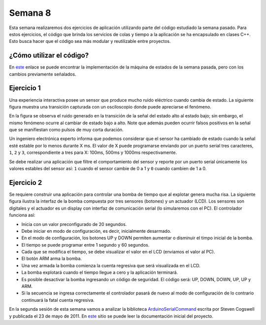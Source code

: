 Semana 8
===========
Esta semana realizaremos dos ejercicios de aplicación utilizando parte del código estudiado la semana pasado. Para estos
ejercicios, el código que brinda los servicios de colas y tiempo a la aplicación se ha encapsulado en clases C++. Esto busca 
hacer que el código sea más modular y reutilizable entre proyectos.


¿Cómo utilizar el código?
--------------------------
En `este <https://drive.google.com/open?id=1RNlMkv_AYJ41Ggb2Vbj72aAIBGnUAhvF>`__ enlace se puede encontrar la implementación 
de la máquina de estados de la semana pasada, pero con los cambios previamente señalados.

Ejercicio 1
------------
Una experiencia interactiva posee un sensor que produce mucho ruido eléctrico cuando cambia de estado. La siguiente figura muestra
una transición capturada con un osciloscopio donde puede apreciarse el fenómeno.

.. image:: ../_static/bounce.jpg

En la figura se observa el ruido generado en la transición de la señal del estado alto al estado bajo; sin embargo, el mismo 
fenómeno ocurre al cambiar de estado bajo a alto. Note que además pueden ocurrir falsos positivos en la señal que se manifiestan 
como pulsos de muy corta duración.

Un ingeniero electrónica experto informa que podemos considerar que el sensor ha cambiado de estado cuando la señal esté estable
por lo menos durante X ms. El valor de X puede programarse enviando por un puerto serial tres caracteres, ``1``, ``2`` y ``3``, 
correspondiente a tres para X: 100ms, 500ms y 1000ms respectivamente. 

Se debe realizar una aplicación que filtre el comportamiento del sensor y reporte por un puerto serial únicamente los valores 
estables del sensor así: ``1`` cuando el sensor cambie de 0 a 1 y ``0`` cuando cambien de 1 a 0.

Ejercicio 2
------------
Se requiere construir una aplicación para controlar una bomba de tiempo que al explotar genera mucha risa. La siguiente figura 
ilustra la interfaz de la bomba compuesta por tres sensores (botones) y un actuador (LCD). Los sensores son digitales y el 
actuador es un display con interfaz de comunicación serial (lo simularemos con el PC). El controlador funciona así: 

.. image:: ../_static/bomb.png

* Inicia con un valor preconfigurado de 20 segundos.
* Debe iniciar en modo de configuración, es decir, inicialmente desarmado.
* En el modo de configuración, los botones UP y DOWN permiten aumentar o disminuir el timpo inicial de la bomba.
* El tiempo se puede programar entre 1 segundo y 60 segundos.
* Cada que se modifica el tiempo, se debe visualizar el valor en el LCD (enviamos el valor al PC).
* El botón ARM arma la bomba.
* Una vez armada la bomba comienza la cuenta regresiva que será visualizada en el LCD.
* La bomba explotará cuando el tiempo llegue a cero y la aplicación terminará.
* Es posible desactivar la bomba ingresando un código de seguridad. El código será: UP, DOWN, DOWN, UP, UP y ARM.
* Si la secuencia se ingresa correctamente el controlador pasará de nuevo al modo de configuración de lo contrario continuará
  la fatal cuenta regresiva.

En la segunda sesión de esta semana vamos a analizar la biblioteca `ArduinoSerialCommand <https://github.com/scogswell/ArduinoSerialCommand>`__ 
escrita por Steven Cogswell y publicada el 23 de mayo de 2011. En 
`este <https://awtfy.com/2011/05/23/a-minimal-arduino-library-for-processing-serial-commands/>`__ sitio se puede leer la 
documentación inicial del proyecto.





